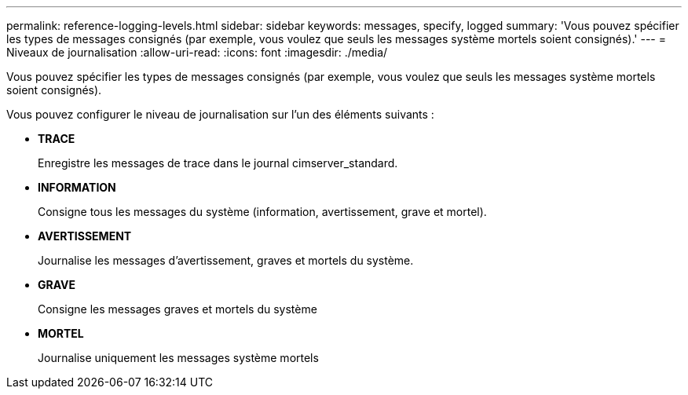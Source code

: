 ---
permalink: reference-logging-levels.html 
sidebar: sidebar 
keywords: messages, specify, logged 
summary: 'Vous pouvez spécifier les types de messages consignés (par exemple, vous voulez que seuls les messages système mortels soient consignés).' 
---
= Niveaux de journalisation
:allow-uri-read: 
:icons: font
:imagesdir: ./media/


[role="lead"]
Vous pouvez spécifier les types de messages consignés (par exemple, vous voulez que seuls les messages système mortels soient consignés).

Vous pouvez configurer le niveau de journalisation sur l'un des éléments suivants :

* *TRACE*
+
Enregistre les messages de trace dans le journal cimserver_standard.

* *INFORMATION*
+
Consigne tous les messages du système (information, avertissement, grave et mortel).

* *AVERTISSEMENT*
+
Journalise les messages d'avertissement, graves et mortels du système.

* *GRAVE*
+
Consigne les messages graves et mortels du système

* *MORTEL*
+
Journalise uniquement les messages système mortels


